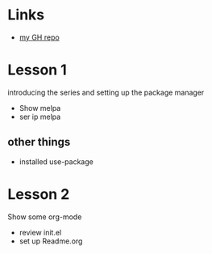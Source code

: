 #+STARTUP: showall hidestars

* Links
  - [[https://www.github.com/sierra-alpha][my GH repo]]
* Lesson 1
  introducing the series and setting up the package manager
  - Show melpa
  - ser ip melpa
** other things
  - installed use-package
* Lesson 2
  Show some org-mode
  - review init.el
  - set up Readme.org
